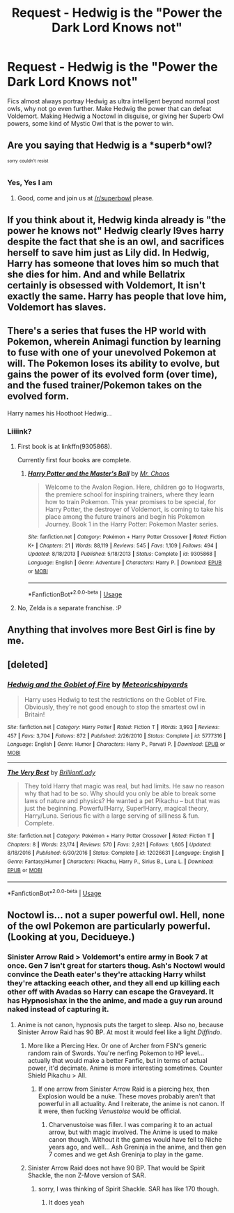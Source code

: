 #+TITLE: Request - Hedwig is the "Power the Dark Lord Knows not"

* Request - Hedwig is the "Power the Dark Lord Knows not"
:PROPERTIES:
:Author: LittenInAScarf
:Score: 56
:DateUnix: 1528645366.0
:DateShort: 2018-Jun-10
:FlairText: Request
:END:
Fics almost always portray Hedwig as ultra intelligent beyond normal post owls, why not go even further. Make Hedwig the power that can defeat Voldemort. Making Hedwig a Noctowl in disguise, or giving her Superb Owl powers, some kind of Mystic Owl that is the power to win.


** Are you saying that Hedwig is a *superb*owl?

^{^{sorry}} ^{^{couldn't}} ^{^{resist}}
:PROPERTIES:
:Author: Lenrivk
:Score: 50
:DateUnix: 1528658686.0
:DateShort: 2018-Jun-10
:END:

*** Yes, Yes I am
:PROPERTIES:
:Author: LittenInAScarf
:Score: 17
:DateUnix: 1528659247.0
:DateShort: 2018-Jun-11
:END:

**** Good, come and join us at [[/r/superbowl]] please.
:PROPERTIES:
:Author: Lenrivk
:Score: 17
:DateUnix: 1528659365.0
:DateShort: 2018-Jun-11
:END:


** If you think about it, Hedwig kinda already is "the power he knows not" Hedwig clearly l9ves harry despite the fact that she is an owl, and sacrifices herself to save him just as Lily did. In Hedwig, Harry has someone that loves him so much that she dies for him. And and while Bellatrix certainly is obsessed with Voldemort, It isn't exactly the same. Harry has people that love him, Voldemort has slaves.
:PROPERTIES:
:Score: 12
:DateUnix: 1528655702.0
:DateShort: 2018-Jun-10
:END:


** There's a series that fuses the HP world with Pokemon, wherein Animagi function by learning to fuse with one of your unevolved Pokemon at will. The Pokemon loses its ability to evolve, but gains the power of its evolved form (over time), and the fused trainer/Pokemon takes on the evolved form.

Harry names his Hoothoot Hedwig...
:PROPERTIES:
:Author: ABZB
:Score: 7
:DateUnix: 1528659910.0
:DateShort: 2018-Jun-11
:END:

*** Liiiink?
:PROPERTIES:
:Author: DearDeathDay
:Score: 1
:DateUnix: 1528676217.0
:DateShort: 2018-Jun-11
:END:

**** First book is at linkffn(9305868).

Currently first four books are complete.
:PROPERTIES:
:Author: ABZB
:Score: 3
:DateUnix: 1528676988.0
:DateShort: 2018-Jun-11
:END:

***** [[https://www.fanfiction.net/s/9305868/1/][*/Harry Potter and the Master's Ball/*]] by [[https://www.fanfiction.net/u/464973/Mr-Chaos][/Mr. Chaos/]]

#+begin_quote
  Welcome to the Avalon Region. Here, children go to Hogwarts, the premiere school for inspiring trainers, where they learn how to train Pokemon. This year promises to be special, for Harry Potter, the destroyer of Voldemort, is coming to take his place among the future trainers and begin his Pokemon Journey. Book 1 in the Harry Potter: Pokemon Master series.
#+end_quote

^{/Site/:} ^{fanfiction.net} ^{*|*} ^{/Category/:} ^{Pokémon} ^{+} ^{Harry} ^{Potter} ^{Crossover} ^{*|*} ^{/Rated/:} ^{Fiction} ^{K+} ^{*|*} ^{/Chapters/:} ^{21} ^{*|*} ^{/Words/:} ^{88,119} ^{*|*} ^{/Reviews/:} ^{545} ^{*|*} ^{/Favs/:} ^{1,109} ^{*|*} ^{/Follows/:} ^{494} ^{*|*} ^{/Updated/:} ^{8/18/2013} ^{*|*} ^{/Published/:} ^{5/18/2013} ^{*|*} ^{/Status/:} ^{Complete} ^{*|*} ^{/id/:} ^{9305868} ^{*|*} ^{/Language/:} ^{English} ^{*|*} ^{/Genre/:} ^{Adventure} ^{*|*} ^{/Characters/:} ^{Harry} ^{P.} ^{*|*} ^{/Download/:} ^{[[http://www.ff2ebook.com/old/ffn-bot/index.php?id=9305868&source=ff&filetype=epub][EPUB]]} ^{or} ^{[[http://www.ff2ebook.com/old/ffn-bot/index.php?id=9305868&source=ff&filetype=mobi][MOBI]]}

--------------

*FanfictionBot*^{2.0.0-beta} | [[https://github.com/tusing/reddit-ffn-bot/wiki/Usage][Usage]]
:PROPERTIES:
:Author: FanfictionBot
:Score: 1
:DateUnix: 1528677005.0
:DateShort: 2018-Jun-11
:END:


**** No, Zelda is a separate franchise. :P
:PROPERTIES:
:Author: AZGrowler
:Score: 1
:DateUnix: 1528746756.0
:DateShort: 2018-Jun-12
:END:


** Anything that involves more Best Girl is fine by me.
:PROPERTIES:
:Author: Averant
:Score: 2
:DateUnix: 1528669508.0
:DateShort: 2018-Jun-11
:END:


** [deleted]
:PROPERTIES:
:Score: 2
:DateUnix: 1528704094.0
:DateShort: 2018-Jun-11
:END:

*** [[https://www.fanfiction.net/s/5777316/1/][*/Hedwig and the Goblet of Fire/*]] by [[https://www.fanfiction.net/u/897648/Meteoricshipyards][/Meteoricshipyards/]]

#+begin_quote
  Harry uses Hedwig to test the restrictions on the Goblet of Fire. Obviously, they're not good enough to stop the smartest owl in Britain!
#+end_quote

^{/Site/:} ^{fanfiction.net} ^{*|*} ^{/Category/:} ^{Harry} ^{Potter} ^{*|*} ^{/Rated/:} ^{Fiction} ^{T} ^{*|*} ^{/Words/:} ^{3,993} ^{*|*} ^{/Reviews/:} ^{457} ^{*|*} ^{/Favs/:} ^{3,704} ^{*|*} ^{/Follows/:} ^{872} ^{*|*} ^{/Published/:} ^{2/26/2010} ^{*|*} ^{/Status/:} ^{Complete} ^{*|*} ^{/id/:} ^{5777316} ^{*|*} ^{/Language/:} ^{English} ^{*|*} ^{/Genre/:} ^{Humor} ^{*|*} ^{/Characters/:} ^{Harry} ^{P.,} ^{Parvati} ^{P.} ^{*|*} ^{/Download/:} ^{[[http://www.ff2ebook.com/old/ffn-bot/index.php?id=5777316&source=ff&filetype=epub][EPUB]]} ^{or} ^{[[http://www.ff2ebook.com/old/ffn-bot/index.php?id=5777316&source=ff&filetype=mobi][MOBI]]}

--------------

[[https://www.fanfiction.net/s/12026631/1/][*/The Very Best/*]] by [[https://www.fanfiction.net/u/6872861/BrilliantLady][/BrilliantLady/]]

#+begin_quote
  They told Harry that magic was real, but had limits. He saw no reason why that had to be so. Why should you only be able to break some laws of nature and physics? He wanted a pet Pikachu -- but that was just the beginning. Powerful!Harry, Super!Harry, magical theory, Harry/Luna. Serious fic with a large serving of silliness & fun. Complete.
#+end_quote

^{/Site/:} ^{fanfiction.net} ^{*|*} ^{/Category/:} ^{Pokémon} ^{+} ^{Harry} ^{Potter} ^{Crossover} ^{*|*} ^{/Rated/:} ^{Fiction} ^{T} ^{*|*} ^{/Chapters/:} ^{8} ^{*|*} ^{/Words/:} ^{23,174} ^{*|*} ^{/Reviews/:} ^{570} ^{*|*} ^{/Favs/:} ^{2,921} ^{*|*} ^{/Follows/:} ^{1,605} ^{*|*} ^{/Updated/:} ^{8/18/2016} ^{*|*} ^{/Published/:} ^{6/30/2016} ^{*|*} ^{/Status/:} ^{Complete} ^{*|*} ^{/id/:} ^{12026631} ^{*|*} ^{/Language/:} ^{English} ^{*|*} ^{/Genre/:} ^{Fantasy/Humor} ^{*|*} ^{/Characters/:} ^{Pikachu,} ^{Harry} ^{P.,} ^{Sirius} ^{B.,} ^{Luna} ^{L.} ^{*|*} ^{/Download/:} ^{[[http://www.ff2ebook.com/old/ffn-bot/index.php?id=12026631&source=ff&filetype=epub][EPUB]]} ^{or} ^{[[http://www.ff2ebook.com/old/ffn-bot/index.php?id=12026631&source=ff&filetype=mobi][MOBI]]}

--------------

*FanfictionBot*^{2.0.0-beta} | [[https://github.com/tusing/reddit-ffn-bot/wiki/Usage][Usage]]
:PROPERTIES:
:Author: FanfictionBot
:Score: 1
:DateUnix: 1528704109.0
:DateShort: 2018-Jun-11
:END:


** Noctowl is... not a super powerful owl. Hell, none of the owl Pokemon are particularly powerful. (Looking at you, Decidueye.)
:PROPERTIES:
:Author: UnusualOutlet
:Score: 1
:DateUnix: 1528771822.0
:DateShort: 2018-Jun-12
:END:

*** Sinister Arrow Raid > Voldemort's entire army in Book 7 at once. Gen 7 isn't great for starters thoug. Ash's Noctowl would convince the Death eater's they're attacking Harry whilst they're attacking eeach other, and they all end up killing each other off with Avadas so Harry can escape the Graveyard. It has Hypnosishax in the the anime, and made a guy run around naked instead of capturing it.
:PROPERTIES:
:Author: LittenInAScarf
:Score: 1
:DateUnix: 1528772230.0
:DateShort: 2018-Jun-12
:END:

**** Anime is not canon, hypnosis puts the target to sleep. Also no, because Sinister Arrow Raid has 90 BP. At most it would feel like a light /Diffindo/.
:PROPERTIES:
:Author: UnusualOutlet
:Score: 1
:DateUnix: 1528773081.0
:DateShort: 2018-Jun-12
:END:

***** More like a Piercing Hex. Or one of Archer from FSN's generic random rain of Swords. You're nerfing Pokemon to HP level... actually that would make a better Fanfic, but in terms of actual power, it'd decimate. Anime is more interesting sometimes. Counter Shield Pikachu > All.
:PROPERTIES:
:Author: LittenInAScarf
:Score: 1
:DateUnix: 1528774214.0
:DateShort: 2018-Jun-12
:END:

****** If one arrow from Sinister Arrow Raid is a piercing hex, then Explosion would be a nuke. These moves probably aren't that powerful in all actuality. And I reiterate, the anime is not canon. If it were, then fucking /Venustoise/ would be official.
:PROPERTIES:
:Author: UnusualOutlet
:Score: 1
:DateUnix: 1528775246.0
:DateShort: 2018-Jun-12
:END:

******* Charvenustoise was filler. I was comparing it to an actual arrow, but with magic involved. The Anime is used to make canon though. Without it the games would have fell to Niche years ago, and well... Ash Greninja in the anime, and then gen 7 comes and we get Ash Greninja to play in the game.
:PROPERTIES:
:Author: LittenInAScarf
:Score: 1
:DateUnix: 1528775619.0
:DateShort: 2018-Jun-12
:END:


***** Sinister Arrow Raid does not have 90 BP. That would be Spirit Shackle, the non Z-Move version of SAR.
:PROPERTIES:
:Author: AgitatedDog
:Score: 1
:DateUnix: 1528812244.0
:DateShort: 2018-Jun-12
:END:

****** sorry, I was thinking of Spirit Shackle. SAR has like 170 though.
:PROPERTIES:
:Author: UnusualOutlet
:Score: 1
:DateUnix: 1528812958.0
:DateShort: 2018-Jun-12
:END:

******* It does yeah
:PROPERTIES:
:Author: AgitatedDog
:Score: 1
:DateUnix: 1528813862.0
:DateShort: 2018-Jun-12
:END:
